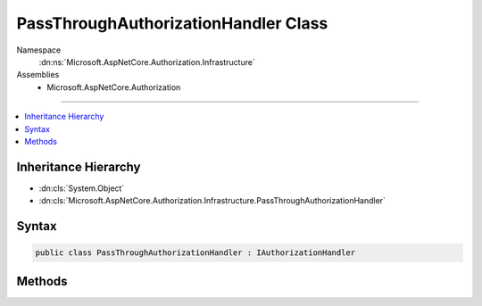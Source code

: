 

PassThroughAuthorizationHandler Class
=====================================





Namespace
    :dn:ns:`Microsoft.AspNetCore.Authorization.Infrastructure`
Assemblies
    * Microsoft.AspNetCore.Authorization

----

.. contents::
   :local:



Inheritance Hierarchy
---------------------


* :dn:cls:`System.Object`
* :dn:cls:`Microsoft.AspNetCore.Authorization.Infrastructure.PassThroughAuthorizationHandler`








Syntax
------

.. code-block:: csharp

    public class PassThroughAuthorizationHandler : IAuthorizationHandler








.. dn:class:: Microsoft.AspNetCore.Authorization.Infrastructure.PassThroughAuthorizationHandler
    :hidden:

.. dn:class:: Microsoft.AspNetCore.Authorization.Infrastructure.PassThroughAuthorizationHandler

Methods
-------

.. dn:class:: Microsoft.AspNetCore.Authorization.Infrastructure.PassThroughAuthorizationHandler
    :noindex:
    :hidden:

    
    .. dn:method:: Microsoft.AspNetCore.Authorization.Infrastructure.PassThroughAuthorizationHandler.HandleAsync(Microsoft.AspNetCore.Authorization.AuthorizationContext)
    
        
    
        
        :type context: Microsoft.AspNetCore.Authorization.AuthorizationContext
        :rtype: System.Threading.Tasks.Task
    
        
        .. code-block:: csharp
    
            public Task HandleAsync(AuthorizationContext context)
    

